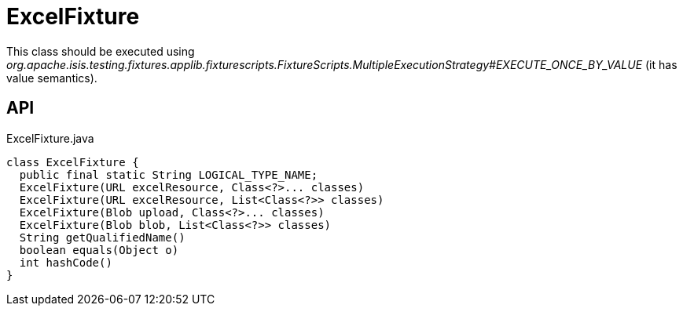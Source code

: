 = ExcelFixture
:Notice: Licensed to the Apache Software Foundation (ASF) under one or more contributor license agreements. See the NOTICE file distributed with this work for additional information regarding copyright ownership. The ASF licenses this file to you under the Apache License, Version 2.0 (the "License"); you may not use this file except in compliance with the License. You may obtain a copy of the License at. http://www.apache.org/licenses/LICENSE-2.0 . Unless required by applicable law or agreed to in writing, software distributed under the License is distributed on an "AS IS" BASIS, WITHOUT WARRANTIES OR  CONDITIONS OF ANY KIND, either express or implied. See the License for the specific language governing permissions and limitations under the License.

This class should be executed using _org.apache.isis.testing.fixtures.applib.fixturescripts.FixtureScripts.MultipleExecutionStrategy#EXECUTE_ONCE_BY_VALUE_ (it has value semantics).

== API

[source,java]
.ExcelFixture.java
----
class ExcelFixture {
  public final static String LOGICAL_TYPE_NAME;
  ExcelFixture(URL excelResource, Class<?>... classes)
  ExcelFixture(URL excelResource, List<Class<?>> classes)
  ExcelFixture(Blob upload, Class<?>... classes)
  ExcelFixture(Blob blob, List<Class<?>> classes)
  String getQualifiedName()
  boolean equals(Object o)
  int hashCode()
}
----

